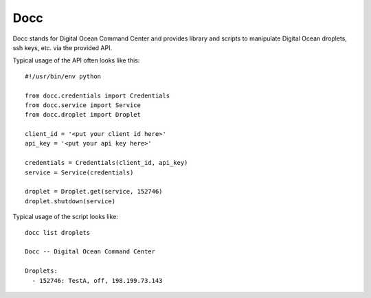 ====
Docc
====

Docc stands for Digital Ocean Command Center and provides library
and scripts to manipulate Digital Ocean droplets, ssh keys, etc. 
via the provided API.

Typical usage of the API often looks like this::

    #!/usr/bin/env python

    from docc.credentials import Credentials
    from docc.service import Service
    from docc.droplet import Droplet

    client_id = '<put your client id here>'
    api_key = '<put your api key here>'

    credentials = Credentials(client_id, api_key)
    service = Service(credentials)

    droplet = Droplet.get(service, 152746)
    droplet.shutdown(service)

Typical usage of the script looks like::

    docc list droplets

    Docc -- Digital Ocean Command Center

    Droplets:
      - 152746: TestA, off, 198.199.73.143

